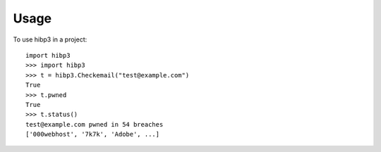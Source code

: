 =====
Usage
=====

To use hibp3 in a project::

    import hibp3
    >>> import hibp3
    >>> t = hibp3.Checkemail("test@example.com")
    True
    >>> t.pwned
    True
    >>> t.status()
    test@example.com pwned in 54 breaches
    ['000webhost', '7k7k', 'Adobe', ...]
